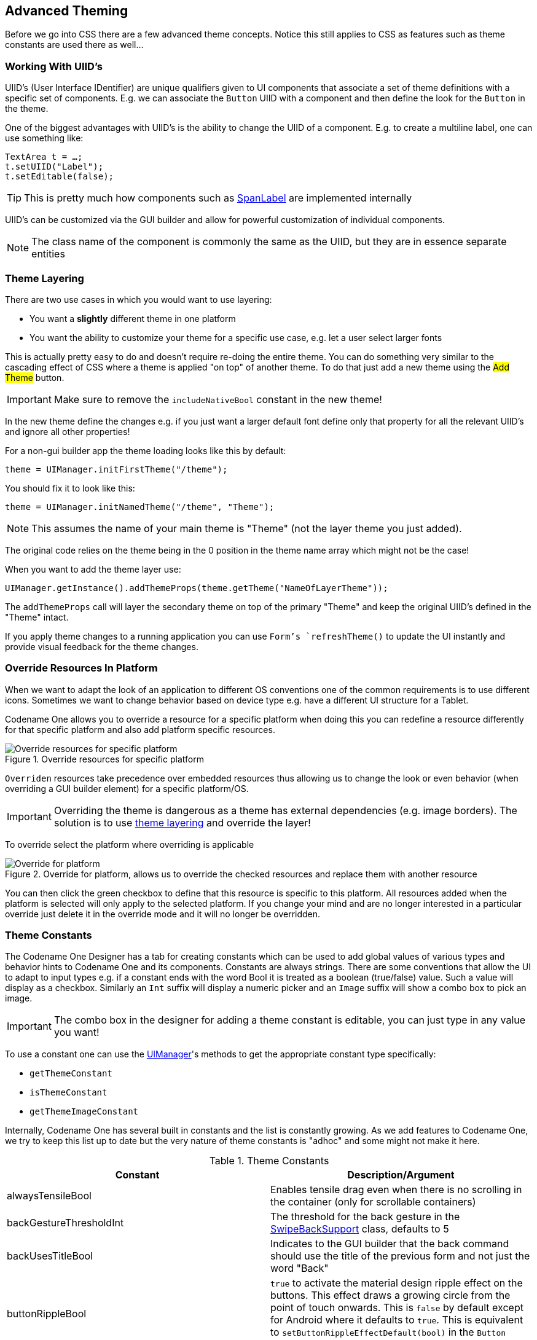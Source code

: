 == Advanced Theming

Before we go into CSS there are a few advanced theme concepts. Notice this still applies to CSS as features such as theme constants are used there as well...

=== Working With UIID's

UIID’s (User Interface IDentifier) are unique qualifiers given to UI components that associate a set of theme definitions with a specific set of components. E.g. we can associate the `Button` UIID with a component and then define the look for the `Button` in the theme.

One of the biggest advantages with UIID’s is the ability to change the UIID of a component. E.g. to create a multiline label, one can use something like:

[source,java]
----
TextArea t = …;
t.setUIID("Label");
t.setEditable(false);
----

TIP: This is pretty much how components such as https://www.codenameone.com/javadoc/com/codename1/components/SpanLabel.html[SpanLabel] are implemented internally

UIID's can be customized via the GUI builder and allow for powerful customization of individual components.

NOTE: The class name of the component is commonly the same as the UIID, but they are in essence separate entities

[[theme-layering-section]]
=== Theme Layering

There are two use cases in which you would want to use layering:

- You want a **slightly** different theme in one platform

- You want the ability to customize your theme for a specific use case, e.g. let a user select larger fonts

This is actually pretty easy to do and doesn't require re-doing the entire theme. You can do something very similar
to the cascading effect of CSS where a theme is applied "on top" of another theme. To do that just add a new
theme using the #Add Theme# button.

IMPORTANT: Make sure to remove the `includeNativeBool` constant in the new theme!

In the new theme define the changes e.g. if you just want a larger default font define only that property for all the relevant UIID's and ignore all other properties!

For a non-gui builder app the theme loading looks like this by default:

[source,java]
----
theme = UIManager.initFirstTheme("/theme");
----

You should fix it to look like this:

[source,java]
----
theme = UIManager.initNamedTheme("/theme", "Theme");
----

NOTE: This assumes the name of your main theme is "Theme" (not the layer theme you just added).

The original code relies on the theme being in the 0 position in the theme name array which might not be the case!

When you want to add the theme layer use:

[source,java]
----
UIManager.getInstance().addThemeProps(theme.getTheme("NameOfLayerTheme"));
----

The `addThemeProps` call will layer the secondary theme on top of the primary "Theme" and keep the original UIID's defined in the "Theme" intact.

If you apply theme changes to a running application you can use `Form`'s `refreshTheme()` to update the UI instantly and provide visual feedback for the theme changes.

=== Override Resources In Platform

When we want to adapt the look of an application to different OS conventions one of the common requirements is to use different icons. Sometimes we want to change behavior based on device type e.g. have a different UI structure for a Tablet.

Codename One allows you to override a resource for a specific platform when doing this you can redefine a resource differently for that specific platform and also add platform specific resources.

.Override resources for specific platform
image::img/developer-guide/override-resource.png[Override resources for specific platform]

`Overriden` resources take precedence over embedded resources thus allowing us to change the look or even behavior (when overriding a GUI builder element) for a specific platform/OS.

IMPORTANT: Overriding the theme is dangerous as a theme has external dependencies (e.g. image borders). The solution is to use <<theme-layering-section,theme layering>> and override the layer!

To override select the platform where overriding is applicable

[[override-platform]]
.Override for platform, allows us to override the checked resources and replace them with another resource
image::img/developer-guide/override-platform.png[Override for platform, allows us to override the checked resources and replace them with another resource]

You can then click the green checkbox to define that this resource is specific to this platform. All resources added when the platform is selected will only apply to the selected platform. If you change your mind and are no longer interested in a particular override just delete it in the override mode and it will no longer be overridden.

[[theme-constants-section]]
=== Theme Constants

The Codename One Designer has a tab for creating constants which can be used to add global values of various
types and behavior hints to Codename One and its components. Constants are always strings. There are some conventions that allow the UI to adapt to input types e.g. if a constant ends with the word Bool it is treated as a boolean (true/false) value. Such a value will display as a checkbox. Similarly an `Int` suffix will display a numeric picker and an `Image` suffix will show a combo box to pick an image.

IMPORTANT: The combo box in the designer for adding a theme constant is editable, you can just type in any value you
want!

To use a constant one can use the https://www.codenameone.com/javadoc/com/codename1/ui/plaf/UIManager.html[UIManager]'s methods to get the appropriate constant type specifically:

* `getThemeConstant`
* `isThemeConstant`
* `getThemeImageConstant`

Internally, Codename One has several built in constants and the list is constantly growing. As we add features to
Codename One, we try to keep this list up to date but the very nature of theme constants is "adhoc" and some might not make it here.

.Theme Constants
|===
|Constant	|Description/Argument

|alwaysTensileBool
|Enables tensile drag even when there is no scrolling in the container (only for scrollable containers)

|backGestureThresholdInt
|The threshold for the back gesture in the https://www.codenameone.com/javadoc/com/codename1/ui/util/SwipeBackSupport.html[SwipeBackSupport] class, defaults to 5

|backUsesTitleBool
|Indicates to the GUI builder that the back command should use the title of the previous form and not just the word "Back"

|buttonRippleBool
|`true` to activate the material design ripple effect on the buttons. This effect draws a growing circle from the point of touch onwards. This is `false` by default except for Android where it defaults to `true`. This is equivalent to `setButtonRippleEffectDefault(bool)` in the `Button` class

|capsButtonTextBool
|`true` to activate the caps text mode in the buttons. When activated `setText` on `Button` and all the constructors will invoke `upcase()` on all the strings effectively making the application buttons use uppercase exclusively. This is `false` by default except for Android where it defaults to `true`. It's equivalent to `Button.setCapsTextDefault(boolean)` and can be tuned to an individual `Component` via `Component.setRippleEffect(boolean)`

|capsButtonUiids
|A list of the UIID's that should be capitalized by default (in supported platforms) other than the `Button` and `RaisedButton` which are already capitalized. This list can be separated by spaces or commas e.g. `capsButtonUiids=UpcaseButton,OtherCustomButton`

|defaultCommandImage
|Image to give a command with no icon

|dialogButtonCommandsBool
|Place commands in the dialogs as buttons

|dialogBlurRadiusInt
|Sets the default Gaussian blur radius for the background of the dialogs. The default value is -1 indicating no blur

|dialogPosition
|Place the dialog in an arbitrary border layout position (e.g. North, South, Center, etc.)

|centeredPopupBool
|Popup of the combo box will appear in the center of the screen

|changeTabOnFocusBool
|Useful for feature phones, allows changing the tab when the focus changes immediately, without pressing a key

|checkBoxCheckDisImage
|CheckBox image to use instead of Codename One drawing it on its own

|checkBoxCheckedImage
|CheckBox image to use instead of Codename One drawing it on its own

|checkBoxOppositeSideBool
|Indicates the check box should be drawn on the opposite side to the text and not next to the text

|checkBoxUncheckDisImage
|CheckBox image to use instead of Codename One drawing it on its own

|checkBoxUncheckedImage
|CheckBox image to use instead of Codename One drawing it on its own

|comboImage
|Combo image to use instead of Codename One drawing it on its own

|commandBehavior
|Deprecated: Don't use this constant as it conflicts with the `Toolbar`. Indicates how commands should act, as a touch menu, native menu etc. Possible values:
SoftKey, Touch, Bar, Title, Right, Native

|ComponentGroupBool
|Enables component group, which allows components to be logically grouped together, so the UIID's of components would be modified based on their group placement. This allows for some unique styling effects where the first/last elements have different styles from the rest of the elements. It's disabled by default, thus leaving its usage up to the designer

|dialogTransitionIn
|Default transition for dialog

|dialogTransitionInImage
|Default transition https://www.codenameone.com/javadoc/com/codename1/ui/Image.html[Image] for dialog, causes a https://www.codenameone.com/javadoc/com/codename1/ui/animations/Timeline.html[Timeline] transition effect

|dialogTransitionOut
|Default transition for dialog

|defaultCommandImage
|An image to place on a command if none is defined, only applies to touch commands

|defaultEmblemImage
|The emblem painted on the side of the multibutton, by default this is an arrow on some platforms

|emblemUiid
|Overrides the UIID applied to emblem labels rendered by composite buttons such as `MultiButton` and `SpanMultiButton`.

|iconUiid
|Allows theming the icon component used by `SpanLabel`, `SpanButton`, `MultiButton`, and `SpanMultiButton` when they fetch icon styling via theme constants.

|textUiid
|Overrides the text component UIID for `SpanLabel`, `SpanButton`, `MultiButton`, and `SpanMultiButton` instances when provided as a theme constant.

|dialogTransitionOutImage
|Default transition https://www.codenameone.com/javadoc/com/codename1/ui/Image.html[Image] for dialog, causes a https://www.codenameone.com/javadoc/com/codename1/ui/animations/Timeline.html[Timeline] transition effect

|disabledColor
|Color to use when disabling entries by default

|dlgButtonCommandUIID
|The UIID used for dialog button commands

|dlgCommandButtonSizeInt
|Minimum size to give to command buttons in the dialog

|dlgCommandGridBool
|Places the dialog commands in a grid for uniform sizes

|dlgInvisibleButtons
|Includes an RRGGBB color for the line separating dialog buttons, as is the case with Android 4 and iOS 7 buttons in dialogs

|dlgSlideDirection
|Slide hints

|dlgSlideInDirBool
|Slide hints

|dlgSlideOutDirBool
|Slide hints

|drawMapPointerBool
|Indicates whether a pointer should appear in the center of the map component

|fadeScrollBarBool
|Boolean indicating if the scrollbar should fade when there is inactivity

|fadeScrollEdgeBool
|Places a fade effect at the edges of the screen to indicate that it's possible to scroll until we reach the edge (common on Android)

|fadeScrollEdgeInt
|Amount of pixels to fade out at the edge

|firstCharRTLBool
|Indicates to the https://www.codenameone.com/javadoc/com/codename1/ui/list/GenericListCellRenderer.html[GenericListCellRenderer] that it should determine RTL status based on the first character in the sentence

|noTextModeBool
|Indicates that the on/off switch in iOS shouldn't draw text on top of the switch, which is the case for iOS 7+ but not for prior versions

|fixedSelectionInt
|Number corresponding to the fixed selection constants in https://www.codenameone.com/javadoc/com/codename1/ui/List.html[List]

|formTransitionIn
|Default transition for form

|formTransitionInImage
|Default transition https://www.codenameone.com/javadoc/com/codename1/ui/Image.html[Image] for form, causes a https://www.codenameone.com/javadoc/com/codename1/ui/animations/Timeline.html[Timeline] transition effect

|formTransitionOut
|Default transition for form

|formTransitionOutImage
|Default transition https://www.codenameone.com/javadoc/com/codename1/ui/Image.html[Image] for form, causes a https://www.codenameone.com/javadoc/com/codename1/ui/animations/Timeline.html[Timeline] transition effect

|globalToobarBool
|Indicates that the Toolbar API should be on/off by default for all forms

|hasRaisedButtonBool
|Is true in platforms where the theme has the `RaisedButton` UIID defined. This is currently only true in the native Android theme to allow some material design guidelines

|hideBackCommandBool
|Hides the back command from the side menu when possible

|hideEmptyTitleBool
|Indicates that a title with no content should be hidden even if the border for the title occupies space

|hideLeftSideMenuBool
|Hides the side menu icon that appears on the left side of the UI

|hideRightSideMenuBool
|Hides the toolbar menu icon that appears on the right side of the title area

|ignorListFocusBool
|Hide the focus component of the list when the list doesn't have focus

|infiniteImage
|The image used by the infinite progress component, the component will rotate it as needed

|infiniteMaterialDesignSize
|Size (in millimeters) of the generated material design spinner when `InfiniteProgress` runs in material mode. Defaults to 6.667mm

|infiniteMaterialImageSize
|Size (in millimeters) of the generated spinner image when no custom `infiniteImage` is provided. Defaults to 7mm

|infiniteDefaultColor
|Hex RGB color used for the auto-generated material spinner when `infiniteImage` isn't supplied. Defaults to `777777`

|interactionDialogSpeedInt
|Controls the duration in milliseconds that `InteractionDialog` uses when animating into and out of the layered pane (including the directional dispose helpers). Defaults to `400` if the constant is not defined.

|includeNativeBool
|True to derive from the platform native theme, false to create a blank theme that only uses the basic defaults

|labelGap
|Positive floating point value representing the default gap value between the label text and the icon in millimeters

|listItemGapInt
|Built-in item gap in the list, this defaults to 2, which predated padding/margin in Codename One

|listLongPressBool
|Indicates whether a list should handle long press events, defaults to true

|mapTileLoadingImage
|An image to preview while loading the https://www.codenameone.com/javadoc/com/codename1/maps/MapComponent.html[MapComponent] tile

|mapTileLoadingText
|The text of the tiles in the https://www.codenameone.com/javadoc/com/codename1/maps/MapComponent.html[MapComponent] during loading, defaults to "Loading..."

|mapZoomButtonsBool
|Indicates whether buttons should be drawn on the map component

|mediaBackImage
|Media icon used by the media player class

|mediaFwdImage
|Media icon used by the media player class

|mediaPauseImage
|Media icon used by the media player class

|mediaPlayImage
|Media icon used by the media player class

|menuButtonBottomBool
|When set to true this flag aligns the menu button to the bottom portion of the title. Defaults to false

|menuButtonTopBool
|When set to true this flag aligns the menu button to the top portion of the title. Defaults to false

|landscapeTitleUiidBool
|When true the toolbar swaps to landscape-specific UIIDs (such as `ToolbarLandscape`/`BackCommandLandscape`) for layout and icon styling

|menuHeightPercent
|Allows positioning and sizing the menu

|menuImage
|The three dot menu image used in Android and the https://www.codenameone.com/javadoc/com/codename1/ui/Toolbar.html[Toolbar] to show additional command entries

|menuImageSize
|The size in millimeters (floating point value) of the generated side menu image, this is only used if you don't supply a custom image. The default value is 4.5.

|menuPrefSizeBool
|Allows positioning and sizing the menu

|menuSlideDirection
|Defines menu entrance effect

|menuSlideInDirBool
|Defines menu entrance effect

|menuSlideOutDirBool
|Defines menu entrance effect

|menuTransitionIn
|Defines menu entrance effect

|menuTransitionInImage
|Defines menu entrance effect

|menuTransitionOut
|Defines menu exit effect

|menuTransitionOutImage
|Defines menu entrance effect

|menuWidthPercent
|Allows positioning and sizing the menu

|iosStyleBackArrowBool
|Renders the back command using the iOS-style chevron arrow (with a small icon gap) when the toolbar shows back text

|minimizeOnBackBool
|Indicates whether the form should minimize the entire application when the physical back button is pressed (if available) and no command is defined as the back command. Defaults to true

|onOffIOSModeBool
|Indicates whether the on/off switch should use the iOS or Android mode

|otherPopupRendererBool
|Indicates that a separate renderer UIID/instance should be used to the list within the combo box popup

|PackTouchMenuBool
|Enables preferred sized packing of the touch menu (true by default), when set to false this allows manually determining the touch menu size using percentages

|paintsTitleBarBool
|Indicates that the StatusBar UIID should be added to the top of the form to space down the title area, as is the case on iOS 7+ where the status bar is painted on top of the UI

|rightSideMenuImage
|Overrides the default icon used for the right-side toolbar menu button

|rightSideMenuPressImage
|Optional pressed-state icon for the right-side toolbar menu button

|popupCancelBodyBool
|Indicates that a cancel button should appear within the combo box popup

|PopupDialogArrowBool
|Indicates whether the popup dialog has an arrow, notice that this constant will change if you change UIID of the popup dialog

|PopupDialogArrowBottomImage
|Image of the popup dialog arrow, notice that this constant will change if you change UIID of the popup dialog

|PopupDialogArrowTopImage
|Image of the popup dialog arrow, notice that this constant will change if you change UIID of the popup dialog

|PopupDialogArrowLeftImage
|Image of the popup dialog arrow, notice that this constant will change if you change UIID of the popup dialog

|PopupDialogArrowRightImage
|Image of the popup dialog arrow, notice that this constant will change if you change UIID of the popup dialog

|popupNoTitleAddPaddingInt
|Adds padding to a popup when no title is present

|popupTitleBool
|Indicates that a title should appear within the combo box popup

|pullToRefreshImage
|The arrow image used to draw the `pullToRefresh` animation

|pureTouchBool
|Indicates the pure touch mode

|radioOppositeSideBool
|Indicates the radio button should be drawn on the opposite side to the text and not next to the text

|radioSelectedDisImage
|Radio button image

|radioSelectedImage
|Radio button image

|radioUnselectedDisImage
|Radio button image

|radioUnselectedImage
|Radio button image

|radioSelectedDisFocusImage
|Radio button image

|radioSelectedFocusImage
|Radio button image

|radioUnselectedDisFocusImage
|Radio button image

|radioUnselectedFocusImage
|Radio button image

|releaseRadiusInt
|Indicates the distance from the button with dragging, in which the button should be released, defaults to 0

|rendererShowsNumbersBool
|Indicates whether renderers should render the entry number

|reverseSoftButtonsBool
|Swaps the softbutton positions

|rightSideMenuImage
|Same as sideMenuImage only for the right side, optional and defaults to sideMenuImage

|rightSideMenuPressImage
|Same as sideMenuPressImage only for the right side, optional and defaults to sideMenuPressImage

|scrollVisibleBool
|`true`/`false` default is platform dependent. Toggles whether the scroll bar is visible

|showBackCommandOnTitleBool
|Used by the https://www.codenameone.com/javadoc/com/codename1/ui/Toolbar.html[Toolbar] API to indicate whether the back button should appear on the title

|shrinkPopupTitleBool
|Indicates the title of the popup should be set to 0 if it's missing

|sideMenuAnimSpeedInt
|The speed at which a sidemenu moves defaults to 300 milliseconds

|sideMenuFoldedSwipeBool
|Indicates the side menu could be opened via swiping

|sideMenuImage
|The image representing the side menu, three lines (Hamburger menu)

|sideMenuPressImage
|Optional pressed version of the sideMenuImage

|sideMenuScrollVisibleBool
|Indicates whether the scroll bar on the side menu should be visible or not, defaults to hidden

|sideMenuShadowBool
|Indicates whether the shadow for the side menu should be drawn

|sideMenuShadowImage
|The image used when drawing the shadow (a default is used if this isn't supplied)

|sideMenuSizeTabPortraitInt
|The size of the side menu when expanded in a tablet in portrait mode

|sideMenuSizePortraitInt
|The size of the side menu when expanded in a phone in portrait mode

|sideMenuSizeTabLandscapeInt
|The size of the side menu when expanded in a tablet in landscape mode

|sideMenuSizeLandscapeInt
|The size of the side menu when expanded in a phone in landscape mode

|sideMenuTensileDragBool
|Enables/disables the tensile drag behavior within the opened side menu

|sideSwipeActivationInt
|Indicates the threshold in the side menu bar at which a swipe should trigger activation, defaults to 15 (percent)

|sideSwipeSensitiveInt
|Indicates the region of the screen that is sensitive to side swipe in the side menu bar, defaults to 10 (percent)

|sigButtonOKUIID
|Defines the UIID applied to the confirmation button in the signature capture dialog (defaults to `Button`).

|sigButtonResetUIID
|Defines the UIID applied to the reset/clear button in the signature capture dialog (defaults to `Button`).

|sigButtonCancelUIID
|Defines the UIID applied to the cancel button in the signature capture dialog (defaults to `Button`).

|slideDirection
|Default slide transition settings

|slideInDirBool
|Default slide transition settings

|slideOutDirBool
|Default slide transition settings

|sliderThumbImage
|The thumb image that can appear on the sliders

|snapGridBool
|Snap to grid toggle

|statusBarScrollsUpBool
|Indicates that a tap on the status bar should scroll up the UI, only relevant in OS's where paintsTitleBarBool is true

|switchButtonPadInt
|Indicates the padding in the on/off switch, defaults to 16

|switchMaskImage
|Indicates the mask image used in iOS mode to draw on top of the switch

|switchOnImage
|Indicates the on image used in iOS mode to draw the on/off switch

|switchOffImage
|Indicates the off image used in iOS mode to draw the on/off switch

|TabEnableAutoImageBool
|Indicates images should be filled by default for tabs

|TabSelectedImage
|Default selected image for tabs (if TabEnableAutoImageBool=true)

|TabUnselectedImage
|Default unselected image for tabs (if TabEnableAutoImageBool=true)

|tabPlacementInt
|The placement of the tabs in the https://www.codenameone.com/javadoc/com/codename1/ui/Tabs.html[Tabs] component: TOP = 0, LEFT = 1, BOTTOM = 2, RIGHT = 3

|tabsSlideSpeedInt
|The time of the animation that occurs (in milliseconds) between  between releasing a swiped tab and reaching the next tab.  Currently defaults to 200

|tabsFillRowsBool
|Indicates if the tabs should fill the row using flow layout

|tabsGridBool
|Indicates whether tabs should use a grid layout thus forcing all tabs to have identical sizes

|tabsOnTopBool
|Indicates the tabs should be drawn on top of their content in a layered UI, this allows a tab to intrude into the content of the tabs

|textCmpVAlignInt
|The vertical alignment of the text component: TOP = 0, CENTER = 4, BOTTOM = 2

|textComponentErrorColor
|A hex RGB color which defaults to null in which case this has no effect. When defined this will change the color of the border and label to the given color to match the material design styling. This implements the red border underline in cases of error and the label text color change

|textComponentOnTopBool
|Toggles the on top mode which makes things look like they do on Android. This defaults to true on Android and false on other OS's. This can also be manipulated via the `onTopMode(boolean)` method in `InputComponent` however the layout will only use the theme constant

|textComponentAnimBool
|toggles the animation mode which again can be manipulated by a method in `InputComponent`. If you want to keep the UI static without the floating hint effect set this to false. Notice this defaults to true only on Android

|textComponentFieldUIID
|sets the UIID of the text field to something other than `TextField` this is useful for platforms such as iOS where the look of the text field is different within the text component. This allows us to make the background of the text field transparent when it's within the `TextComponent` and make it different from the regular text field

|textFieldCursorColorInt
|The color of the cursor as an integer (not hex)

|tickerSpeedInt
|The speed of label/button etc. (in milliseconds)

|tintColor
|The aarrggbb hex color to tint the screen when a dialog is shown

|topMenuSizeTabPortraitInt
|The size of the side menu when expanded and attached to the top in a tablet in portrait mode

|topMenuSizePortraitInt
|The size of the side menu when expanded and attached to the top in a phone in portrait mode

|topMenuSizeTabLandscapeInt
|The size of the side menu when expanded and attached to the top in a tablet in landscape mode

|topMenuSizeLandscapeInt
|The size of the side menu when expanded and attached to the top in a phone in landscape mode

|touchCommandFillBool
|Indicates how the touch menu should layout the commands within

|touchCommandFlowBool
|Indicates how the touch menu should layout the commands within

|transitionSpeedInt
|Indicates the default speed for transitions

|treeFolderImage
|Picture of a folder for the https://www.codenameone.com/javadoc/com/codename1/ui/tree/Tree.html[Tree] class

|treeFolderOpenImage
|Picture of a folder expanded for the `Tree` class

|treeNodeImage
|Picture of a file node for the `Tree` class

|tensileDragBool
|Indicates that tensile drag should be enabled/disabled. This is usually set by platform themes
|===

.Dynamic Theme Swapping & Theme Constants
****
Once a theme constant is set by a theme, it isn't removed on a refresh when replacing the theme.

E.g. if one would set the `comboImage` constant to a specific value in theme A and then switch to theme B, that doesn't define the `comboImage`, the original theme A `comboImage` might remain!

The reason for this is simple: when extracting the constant values, components keep the values in cache locally and just don't track the change in value. Furthermore, since the components allow manually setting values, it's impractical for them to track whether a value was set by a constant or explicitly by the user.

The solution for this is to either manually reset undesired values before replacing a theme (e.g. for the case, above by calling the default look and feel method for setting the combo image with a null value), or defining a constant value to replace the existing value.
****

=== Native Theming

Codename One uses a theme constant called `includeNativeBool`, when that constant is set to `true` Codename One starts by loading the native theme first and then applying all the theme settings. This effectively means your theme "derives" the style of the native theme first, similar to the cascading effect of CSS. Internally this is exactly what the <<theme-layering-section,theme layering>> section covered.

By avoiding this flag you can create themes that look _EXACTLY_ the same on all platforms.

WARNING: If you avoid the native theming you might be on your own. A few small device oddities such as the iOS status bar
are abstracted by native theming. Without it you will need to do everything from scratch

You can simulate different OS platforms by using the native theme menu option

.The native theme menu option
image::img/developer-guide/designer-native-theme-menu.png[The native theme menu option,scaledwidth=30%]

Developers can pick the platform of their liking and see how the theme will appear in that particular platform by selecting it and having the preview update on the fly.

=== Under the Hood of the Theme Engine

To truly understand a theme we need to understand what it is. Internally a theme is just a `Hashtable` key/value pair between UIID based keys and their respective values. E.g. the key:

[source,java]
----
Button.fgColor=ffffff
----

Will set the foreground color of the https://www.codenameone.com/javadoc/com/codename1/ui/Button.html[Button] UIID to white.

When a Codename One https://www.codenameone.com/javadoc/com/codename1/ui/Component.html[Component] is instantiated it requests a https://www.codenameone.com/javadoc/com/codename1/ui/plaf/Style.html[Style] object from the https://www.codenameone.com/javadoc/com/codename1/ui/plaf/UIManager.html[UIManager] class. The `Style` object is based on the settings within the theme and can be modified thru code or by using the theme.

We can replace the theme dynamically in runtime and refresh the styles assigned to the various components using the https://www.codenameone.com/javadoc/com/codename1/ui/Component.html#refreshTheme--[refreshTheme()] method.

NOTE: It's a common mistake to invoke `refreshTheme()` without actually changing the theme. We see developers doing it when all they need is a `repaint()` or `revalidate()`. Since `refreshTheme()` is **very** expensive we recommend that you don't use it unless you really need to...

A theme `Hashtable` key is comprised of:

`[UIID.][type#]attribute`

The _UIID_, corresponds to the component’s UIID e.g. `Button`, https://www.codenameone.com/javadoc/com/codename1/ui/CheckBox.html[CheckBox] etc. It is optional and may be omitted to address the global default style.

The type is omitted for the default unselected type, and may be one of _sel_ (selected type), _dis_ (disabled type) or _press_ (pressed type). The attribute should be one of:

*	`derive` - the value for this attribute should be a string representing the base component.
*	`bgColor` - represents the background color for the component, if applicable, in a web hex string format RRGGBB e.g. ff0000 for red.
*	`fgColor` - represents the foreground color, if applicable.
*	border - an instance of the border class, used to display the border for the component.
*	`bgImage` - an https://www.codenameone.com/javadoc/com/codename1/ui/Image.html[Image] object used in the background of a component.
*	transparency - a `String` containing a number between 0-255 representing the alpha value for the background. This only applies to the bgColor.
*	`margin` - the margin of the component as a `String` containing 4 comma separated numbers for top,bottom,left,right.
*	`padding` - the padding of the component, it has an identical format to the margin attribute.
*	`font` - A https://www.codenameone.com/javadoc/com/codename1/ui/Font.html[Font] object instance.
*	`alignment` - an `Integer` object containing the LEFT/RIGHT/CENTER constant values defined in Component.
*	`textDecoration` - an `Integer` value containing one of the TEXT_DECORATION_* constant values defined in Style.
*	`backgroundType` - a `Byte` object containing one of the constants for the background type defined in https://www.codenameone.com/javadoc/com/codename1/ui/plaf/Style.html[Style] under BACKGROUND_*.
*	`backgroundGradient` - contains an `Object` array containing 2 integers for the colors of the gradient. If the gradient is radial it contains 3 floating points defining the x, y & size of the gradient.

So to set the foreground color of a selected button to red, a theme will define a property like:

`Button.sel#fgColor=ff0000`

This information is mostly useful for understanding how things work within Codename One, but it can also be useful in runtime.

E.g. to increase the size of all fonts in the application, we can do something like:

[source,java]
----
Hashtable h = new Hashtable();
h.put("font", largeFont);
UIManager.getInstance().addThemeProps(h);
Display.getInstance().getCurrent().refreshTheme();
----

[[understanding-images-and-multi-images]]
=== Understanding Images and Multi-Images

// HTML_ONLY_START
NOTE: This section provides a very high level overview of images. We dive deeper into the various types of images in the https://www.codenameone.com/manual/graphics.html#deep-into-images-section[graphics section].
// HTML_ONLY_END
////
//PDF_ONLY
NOTE: This section provides a very high level overview of images. We dive deeper into the various types of images in the <<deep-into-images-section,graphics section>>.
////

When working with a theme, we often use images for borders or backgrounds. We also use images within the GUI for various purposes and most such images will be extracted from the resource file.

Adding a standard JPEG/PNG image to the resource file is straight forward, and the resulting image can be viewed within the images section. However, due to the wide difference between device types, an image that would be appropriate in size for an iPhone 3gs would not be appropriate in size for a Nexus device or an iPhone 4 (but perhaps, surprisingly, it will be just right for iPad 1 and iPad 2).

The density of the devices varies significantly and Codename One tries to simplify the process by unifying everything into one set of values to indicate density. For simplicity's sake, density is sometimes expressed in terms of pixels, however it is mapped internally to actual screen measurements where possible.

A multi-image is an image that has multiple varieties for different densities, and thus looks sharp in all the
densities. Since scaling on the device can’t interpolate the data (due to performance considerations), significant scaling on the device becomes impractical. However, a multi-image will just provide the “right” resolution image for the given device type.

From the programming perspective this is mostly seamless, a developer just accesses one image and has no ability to access the images in the different resolutions. Within the designer, however, we can explicitly define images for multiple resolutions and perform high quality scaling so the “right” image is available.

We can use two basic methods to add a multi-image: quick add and standard add.

Both methods rely on understanding the source resolution of the image, e.g. if you have an icon that you expect to be
128x128 pixels on iPhone 4, 102x102 on nexus one and 64x64 on iPhone 3gs. You can provide the source image
as the 128 pixel image and just perform a quick add option while picking the #Very High# density option.

This will indicate to the algorithm that your source image is designed for the "very high" density and it will scale for
the rest of the densities accordingly.

TIP: This relies on the common use case of asking your designer to design for one high end device (e.g. iPhone X) then you can take the resources and add them as "HD" resources. They will automatically adapt to the lower resolutions

Alternatively, you can use the standard add multi-image dialog and set it like this:

image::img/developer-guide/select-image-resolutions.png[Multi-image resolution dialog,scaledwidth=50%]

Notice that we selected the square image option, essentially eliminating the height option. Setting values to 0 prevents the
system from generating a multi-image entry for that resolution, which will mean a device in that category will fall
on the closest alternative.

The percentage value will change the entire column, and it means the percentage of the screen. E.g. We know
the icon is 128 for the very high resolution, we can just move the percentage until we reach something close to
128 in the “Very High” row and the other rows will represent a size that should be pretty close in terms of physical
size to the 128 figure.

At runtime, you can always find the host device's approximate pixel density using the `Display.getDeviceDensity()`
method. This will return one of:

.Densities
|=====
| Constant | Density | Example Device
| `Display.DENSITY_VERY_LOW` | ~ 88 ppi |
| `Display.DENSITY_LOW` | ~ 120 ppi | Android ldpi devices
| `Display.DENSITY_MEDIUM` | ~ 160 ppi | iPhone 3GS, iPad, Android mdpi devices
| `Display.DENSITY_HIGH` | ~ 240 ppi | Android hdpi devices
| `Display.DENSITY_VERY_HIGH` | ~ 320 ppi | iPhone 4, iPad Air 2, Android xhdpi devices
| `Display.DENSITY_HD` | ~ 540 ppi| iPhone 6+, Android xxhdpi devices
| `Display.DENSITY_560` | ~ 750 ppi | Android xxxhdpi devices
| `Density.DENSITY_2HD` | ~ 1000 ppi |
| `Density.DENSITY_4K` | ~ 1250ppi |
|=====

=== Use Millimeters for Padding/Margin and Font Sizes

When configuring your styles, you should almost never use "Pixels" as the unit for padding, margins, font size,
and border thickness because the results will be inconsistent on different densities. Instead, you should use
millimeters for all non-zero units of measurement.

As we now understand the <<DPI-explanation-sidebar,complexities of DPI>> it should be clear why this is important.

==== Fractions of Millimeters

Sometimes millimeters don't give you enough precision for what you want to do.  Currently the designer only allows you to specify integer values for most units.  However, you can achieve more precise results when working directly in Java.  The `Display.convertToPixels()` method will allow you to convert millimeters (or DIPS) to pixels.  It also only takes an integer input, but you can use it to obtain a multiplier that you can then use to convert any millimeter value you want into pixels.

E.g.

[source,java]
----
double pixelsPerMM = ((double)Display.getInstance().convertToPixels(10, true)) / 10.0;
----

And now you can set the padding on an element to 1.5mm. E.g.

[source,java]
----
myButton.getAllStyles().setPaddingUnit(Style.UNIT_TYPE_PIXELS);
int pixels = (int)(1.5 * pixelsPerMM);
myButton.getAllStyles().setPadding(pixels, pixels, pixels, pixels);
----

=== Creating a Great Looking Side Menu

.Side Menu final result
image::img/developer-guide/styled-sidemenu-result.png[Side Menu final result,scaledwidth=50%]

A side menu is a crucial piece of an elegant application. We'll explain how one creates a simple side menu that's elegant, portable and easy to build. This is a good "starting point" side menu from which you can build more elaborate designs.

To get this result we will start from a native theme and a bare bones application to keep things simple.

The code for the side menu is this:

[source,java]
----
Form hi = new Form("Hi World");

Toolbar tb = hi.getToolbar();
Image icon = theme.getImage("icon.png"); // <1>
Container topBar = BorderLayout.east(new Label(icon));
topBar.add(BorderLayout.SOUTH, new Label("Cool App Tagline...", "SidemenuTagline")); // <2>
topBar.setUIID("SideCommand");
tb.addComponentToSideMenu(topBar);

tb.addMaterialCommandToSideMenu("Home", FontImage.MATERIAL_HOME, e -> {}); // <3>
tb.addMaterialCommandToSideMenu("Website", FontImage.MATERIAL_WEB, e -> {});
tb.addMaterialCommandToSideMenu("Settings", FontImage.MATERIAL_SETTINGS, e -> {});
tb.addMaterialCommandToSideMenu("About", FontImage.MATERIAL_INFO, e -> {});

hi.addComponent(new Label("Hi World"));
hi.show();
----


<1> This is the icon which was used in lieu of a logo it appears in the top right of the side menu
<2> This is the top bar containing the tagline and the icon it's styled as if it's a command but you can put anything here e.g. an image etc.
<3> The commands are added as usual to the side menu with no styling or functionality, the entire look is determined by the theme

Next we'll open the designer tool to style the UI

.Open the side menu so we will get the right values in the combo box on add
image::img/developer-guide/styled-sidemenu-1.png[Open the side menu so we will get the right values in the combo box on add,scaledwidth=40%]

Now when we press #Add# the side menu entries will appear in the combo box (you can type them but this is more convenient). We'll start with the #SideNavigationPanel# style:

.The SideNavigationPanel has an opaque white background
image::img/developer-guide/styled-sidemenu-2.png[The SideNavigationPanel has an opaque white background,scaledwidth=40%]

The #SideCommand# style is a bit more elaborate, we start with a white foreground and an opaque bluish/purple color:

.The SideCommand has a white foreground and opaque bluish background
image::img/developer-guide/styled-sidemenu-3.png[The SideCommand has a white foreground and opaque bluish background,scaledwidth=40%]

We'll set padding to 3 millimeters which gives everything a good feel and spacing. This is important for finger touch sensitivity.

.Padding is 3mm so it will feel spacious and touch friendly
image::img/developer-guide/styled-sidemenu-4.png[Padding is 3mm so it will feel spacious and touch friendly,scaledwidth=40%]

We'll set margin to 0 except for the bottom one pixel which will leave a nice white line by showing off the background. This means the commands will have a space between them and the white style we gave to the #SideNavigationPanel# will appear thru that space.

.Margin is 0 except for a thin line below each command
image::img/developer-guide/styled-sidemenu-5.png[Margin is 0 except for a thin line below each command,scaledwidth=40%]

Setting the border to empty is crucial!

The iOS version of the side command inherits a border style so we must "remove" it by defining a different border in this case an empty border. Since borders take precedence over color this would have prevented the color changes we made from appearing.

.Border must be defined as Empty
image::img/developer-guide/styled-sidemenu-6.png[Border must be defined as Empty,scaledwidth=40%]

Next we need to pick a good looking font and make sure it's large enough. We use millimeters size it correctly for all OS’s and override the derived text decoration which has a value in the iOS native theme so it can impact the final look.

.Pick a good looking font for the side command
image::img/developer-guide/styled-sidemenu-7.png[Pick a good looking font for the side command,scaledwidth=40%]

Next we need to move to the selected tab and add a new side command entry that derives from the unselected version. We'll pick a new color that’s slightly deeper and will make the selected style appear selected. We'll also copy and paste this selected style to the pressed style.

.Selected & Pressed SideCommand
image::img/developer-guide/styled-sidemenu-8.png[Selected & Pressed SideCommand,scaledwidth=40%]

.Color for the Selected/Pressed SideCommand
image::img/developer-guide/styled-sidemenu-9.png[Color for the Selected/Pressed SideCommand,scaledwidth=40%]

The #SidemenuTagline# is just a #SideCommand# style that was slightly adapted. We'll remove the padding and margin because the whole section is wrapped in a side command and we don't want double padding. We'll leave 1mm padding at the top for a bit of spacing from the logo.

.Padding of the SidemenuTagline
image::img/developer-guide/styled-sidemenu-10.png[Padding of the SidemenuTagline,scaledwidth=40%]

We'll also update the font to a smaller size and italic styling so it will feel like a tagline.

.Font for the SideMenuTagline is slightly smaller and italic
image::img/developer-guide/styled-sidemenu-11.png[Font for the SideMenuTagline is slightly smaller and italic,scaledwidth=40%]

The last change for the theme is for the #StatusBarSideMenu# UIID which is a spacing on the top of the sidemenu. This spacing is there for iOS devices which render the clock/battery/reception symbols on top of the app. We'll set the padding to 0.

.StatusBarSideMenu padding for the top of the side menu
image::img/developer-guide/styled-sidemenu-11.png[StatusBarSideMenu padding for the top of the side menu,scaledwidth=40%]

Finally, we'll add the icon image (or a logo if you have it) into the theme as a multi image so we can use it within the side menu as a good looking logo. A relatively large icon image works as a 2HD multi-image but you can use many strategies to get a fitting image for this spot.

TIP: Rounded images work well here, you can round images dynamically using masking

These steps produce the UI above as a side menu, they might seem like a long set of steps but each step is pretty simple as you walk thru each one. This does show off the versatility and power of Codename One as a change to one step can create a radically different UI design.

=== Converting a PSD To A Theme

Codename One provides extensive support for designing beautiful user interfaces, but it isn't necessarily obvious to new developers how to achieve their desired results.  A common workflow for app design includes a PSD file with mock-ups of the UI, created by a professional designer.

TIP: PSD is the Adobe Photoshop file format, it's the most common format for UI designs in the industry

For this tutorial we adapt a very slick looking sign-up form found online and convert it to a Codename One component that can be used inside an application.

The process we followed was:

. Find the PSD design we want to use:
http://freebiesbug.com/psd-freebies/iphone-6-ui-kit/[this PSD file] created by https://dribbble.com/adrianchiran[Adrian Chiran] (we mirrored it https://www.codenameone.com/files/iOS_UI-Kit.psd[here] in case it goes offline):
+
.Sign Up form Design
image::img/developer-guide/psd2app-image1.png[Sign Up form Design,scaledwidth=25%]

. Re-create the general structure and layout of the design in a Codename One `Form` using nested components and layout managers.  Here is a break-down of how we structured the component hierarchy in the `Form`:
+
.Component hierarchy and layouts
image::img/developer-guide/psd2app-image2.png[Component hierarchy and layouts,scaledwidth=50%]
. Extract the images we needed using Photoshop - this process is often referred to as "cutting"

. Extract the fonts, colors, and styles we needed to reproduce the design in Codename One

. Import images into the Codename one project, and define theme styles so that our components match the look of the original design

Here is a screenshot of the resulting component running inside the Codename One simulator:

.Resulting app in the Codename One simulator
image::img/developer-guide/psd2app-image3.png[Resulting app in the Codename One simulator,scaledwidth=25%]

==== Breaking Down the PSD

Open the PSD you are interested in using Photoshop.

TIP: You might be missing fonts in your system so you can either install them or ignore that. Keep in mind that some fonts might not be redistributable with your application

In this PSD we want only one of the screen designs so initially we want to remove everything that isn't related so we can get our bearings more effectively:

- Select the drag tool (the top left tool)
- In the toolbar for the tool (top bar area) check the #Auto Select# mode
- Select the #Layer Mode# for auto selection (in some cases group would actually be better so feel free to experiment)
- Click on the portion in the PSD that you are interested in

You should end up with something like this where a layer is selected in the layers window:

.Selecting a layer from the region you are interested in
image::img/developer-guide/psd2app-image4.png[Selecting a layer from the region you are interested in]

Scroll up the hierarchy a bit and uncheck/recheck the eye icon on the left until you locate the right element layer.

.Selecting a layer from the region you are interested in
image::img/developer-guide/psd2app-image5.png[Find the right element layer you are interested in,scaledwidth=30%]

Right click the layer and select #Convert To Smart Object#.

IMPORTANT: The right click menu will present different options when you click different areas of the layer, clicking on the left area of the layer works

.In the right click menu option select "Convert To Smart Object"
image::img/developer-guide/psd2app-image6.png[In the right click menu option select "Convert To Smart Object",scaledwidth=40%]

Once the layer hierarchy is a smart object you can just double click it which will open the sub hierarchy in a new tab and you now only have the pieces of the image you care about.

.Double clicking the smart object allows us to edit only the form we need
image::img/developer-guide/psd2app-image7.png[Double clicking the smart object allows us to edit only the form we need,scaledwidth=40%]

===== Removing the Noise

The first thing we need to do is remove from the image all of the things that we don't really need. The status bar area on the top is redundant as if is a part of the phones UI. We can select it using the select tool and click the eye icon next to the layer to hide it.

Normally we'd want to have the back arrow but thanks to the material design icons that are a part of Codename One we don't need that icon so we can hide that too.

We don't need the "Sign Up" or "Done" strings in the title either but before removing them we'd like to know the font that is used.

To discover that I can click them to select the layer then switch to the text tool:

.The text tool allows us to inspect the font used
image::img/developer-guide/psd2app-image8.png[The text tool allows us to inspect the font used,scaledwidth=5%]

Then I can double click the text area layer to find out the font in the top of the UI like this:

.The Done toolbar entry uses SourceSansPro Regular
image::img/developer-guide/psd2app-image9.png[The Done toolbar entry uses SourceSansPro Regular]

TIP: Notice that I don't actually need to have the font installed in this case I don't (hence the square brackets)

Also notice that the color of the font is accessible in that toolbar, by clicking the color element we get this dialog which shows the color value to be #f73267#, this is something we will use later

.The color dialog lists the hex color at the bottom, we can paste that directly to the designer tool
image::img/developer-guide/psd2app-image10.png[The color dialog lists the hex color at the bottom, we can paste that directly to the designer tool,scaledwidth=40%]

We can now hide both text layers so they won't pose a problem later.

===== The Camera Button

The camera button includes an icon and the button background itself. You can just use that as a single image and be done with it, but for the purpose of this tutorial I will take the harder route of separating this into a button background and a foreground image.

When you click on the camera icon you will notice that the camera icon is comprised of two separate layers: the camera and the "x" symbol above it. We can select both layers using #ctrl-click# (command click on the Mac) and convert both to a smart object together using the same method as before:

.The camera smart object
image::img/developer-guide/psd2app-image11.png[The camera smart object]

Since the image is used as an icon we want it to be completely square which isn't the situation here! +
This is important as a non-square image can trigger misalignment when dealing with icons and the background. So we need to use the #Image# -> #Canvas Size# menu and set the values to be the same (the higher value of the two).

.The canvas size dialog for the camera.png file
image::img/developer-guide/psd-image-size.png[The canvas size dialog for the camera.png file,scaledwidth=40%]

We can now use #File# -> #Export# and save the first image resource we will need into a temporary directory. Make sure to save a PNG file to preserve quality and transparency!

TIP: Use #File# -> #Export# and never use #File# -> #Save As#. The latter can produce a huge size difference as it retains image meta-data

For convenience we'll refer to the file as `camera.png` when we need it later.

.The camera icon image
image::img/developer-guide/camera.png[The camera icon image,scaledwidth=4%]

We can follow the exact same procedure with the parent button layer (the white portion) which we can convert to a smart object and export `camera-button.png`.

****
.The camera button image set to a gray background so it will be visible
image::img/developer-guide/camera-button.png[The camera button image set to a gray background so it will be visible,scaledwidth=15%]
****

Now we can hide both of these elements and proceed to get the background image for the title.

Here the "smart object trick" won't work... There is an effects layer in place and the smart object will provide us with the real underlying image instead of the look we actually want. However, solving this is trivial now that we hid all of the elements on top of the image!

We need to switch to the rectangular select tool:

.The select tool and the clean image we want to select
image::img/developer-guide/psd2app-image12.png[The select tool and the clean image we want to select]

Now drag the select tool to select the image don't cross into the white pixels below the image. You can use the zoom value and set it to a very high value to get the selection right.

When the selection is right click #Edit# -> #Copy Merged#. Normally #Copy# would only copy a specific layer but in this case we want to copy what we see on the screen!

Now click #File# -> #New# it should have the #Presets# set to #Clipboard# which means the newly created image is based on what we just copied (that is seriously great UX). Just accept that dialog and paste (#Ctrl-V# or #Command-V#).

You can now save the image, since it's just a background using JPEG is totally acceptable in this case. We named it `background.jpg`.

.The background image
image::img/developer-guide/background.jpg[The background image,scaledwidth=40%]

The last thing we need is the colors used in the UI. We can use the "eye drop" tool in a high zoom level to discover the colors of various elements e.g. the text color is `4d606f` and the separator color is `f5f5f5`:

.The eye drop tool can be pointed at an area of the image to get the color in that region
image::img/developer-guide/psd2app-image13.png[The eye drop tool can be pointed at an area of the image to get the color in that region]

==== The Code

While that was verbose it was relatively simple. We'll create a simple barebones manual application with the native theme.

NOTE: The reason for this is to avoid "noise", if we use a more elaborate theme it would have some existing settings. This can make the tutorial harder to follow

.Simple bare bones app settings
image::img/developer-guide/psd2app-image14.png[Simple bare bones app settings]

Once the project is created double click the `theme.res` file and within the designer select #Images# -> #Quick Add Multi Images#. Select the 3 images we created above: `background.jpg`, `camera.png` & `camera-button.png`. Leave the default setting on #Very High# and press #OK#.

Then save the resource file so we can use these images from code.

Here is the source code we used to work with the UI above there are comments within the code explaining some of the logic:

[source,java]
----
private Label createSeparator() {
    Label sep = new Label();
    sep.setUIID("Separator");
    // the separator line  is implemented in the theme using padding and background color, by default labels
    // are hidden when they have no content, this method disables that behavior
    sep.setShowEvenIfBlank(true);
    return sep;
}

public void start() {
    if(current != null){
        current.show();
        return;
    }
    // The toolbar uses the layered mode so it resides on top of the background image, the theme makes
    // it transparent so we will see the image below it, we use border layout to place the background image on
    // top and the "Get started" button in the south
    Form psdTutorial = new Form("Signup", new BorderLayout());
    Toolbar tb = new Toolbar(true);
    psdTutorial.setToolbar(tb);

    // we create 4mm material arrow images for the back button and the Get started button
    Style iconStyle = psdTutorial.getUIManager().getComponentStyle("Title");
    FontImage leftArrow = FontImage.createMaterial(FontImage.MATERIAL_ARROW_BACK, iconStyle, 4);
    FontImage rightArrow = FontImage.createMaterial(FontImage.MATERIAL_ARROW_FORWARD, iconStyle, 4);

    // we place the back and done commands in the toolbar, we need to change UIID of the "Done" command
    // so we can color it in Red
    tb.addCommandToLeftBar("", leftArrow, (e) -> Log.p("Back pressed"));
    Command doneCommand = tb.addCommandToRightBar("Done", null, (e) -> Log.p("Done pressed"));
    tb.findCommandComponent(doneCommand).setUIID("RedCommand");

    // The camera button is comprised of 3 pieces. A label containing the image and the transparent button
    // with the camera icon on top. This is all wrapped in the title container where the title background image
    // is placed using the theme. We chose to use a Label rather than a background using the cameraLayer so
    // the label will preserve the original size of the image without scaling it and take up the space it needs
    Button cameraButton = new Button(theme.getImage("camera.png"));
    Container cameraLayer = LayeredLayout.encloseIn(
            new Label(theme.getImage("camera-button.png")),
            cameraButton);
    cameraButton.setUIID("CameraButton");
    Container titleContainer = Container.encloseIn(
            new BorderLayout(BorderLayout.CENTER_BEHAVIOR_CENTER),
            cameraLayer, BorderLayout.CENTER);
    titleContainer.setUIID("TitleContainer");

    TextField firstName = new TextField("", "First Name");
    TextField lastName = new TextField("", "Last Name");
    TextField email = new TextField("", "Email Address", 20, TextField.EMAILADDR);
    TextField password = new TextField("", "Choose a Password", 20, TextField.PASSWORD);
    TextField phone = new TextField("", "Phone Number", 20, TextField.PHONENUMBER);
    Label phonePrefix = new Label("+1");
    phonePrefix.setUIID("TextField");

    // The phone and full name have vertical separators, we use two table layouts to arrange them correctly
    // so the vertical separator will be in the right place
    TableLayout fullNameLayout = new TableLayout(1, 3);
    Container fullName = new Container(fullNameLayout);
    fullName.add(fullNameLayout.createConstraint().widthPercentage(49), firstName).
        add(fullNameLayout.createConstraint().widthPercentage(1), createSeparator()).
        add(fullNameLayout.createConstraint().widthPercentage(50), lastName);
    Container fullPhone = TableLayout.encloseIn(3, phonePrefix, createSeparator(), phone);

    // The button in the south portion needs the arrow icon to be on the right side so we place the text on the left
    Button southButton = new Button("Get started", rightArrow);
    southButton.setTextPosition(Component.LEFT);
    southButton.setUIID("SouthButton");

    // we add the components and the separators the center portion contains all of the elements in a box
    // Y container which we allow to scroll. BorderLayout Containers implicitly disable scrolling
    Container by = BoxLayout.encloseY(
                    fullName,
                    createSeparator(),
                    email,
                    createSeparator(),
                    password,
                    createSeparator(),
                    fullPhone,
                    createSeparator()
            );
    by.setScrollableY(true);
    psdTutorial.add(BorderLayout.NORTH, titleContainer).
            add(BorderLayout.SOUTH, southButton).
            add(BorderLayout.CENTER, by);


    psdTutorial.show();
}
----

==== Styling The UI

So the code above is most of the work but we still need to put everything together using the theme. This is what we have so far:

.Before applying the changes to the theme this is what we have
image::img/developer-guide/psd2app-image15.png[Before applying the changes to the theme this is what we have,scaledwidth=20%]

.This is what we are aiming at with no additional code changes
image::img/developer-guide/psd2app-image16.png[This is what we are aiming at with no additional code changes,scaledwidth=20%]

This looks like a major set of changes but it requires exactly 10 UIID definitions to get to this look!

Open the designer and select the theme. Press the #Add# button and type in #TitleContainer#. Uncheck derive for the background and select #IMAGE_SCALED_FILL# for the #Type# and the #background.jpg# image.

Define the padding as:

- Left - 3 millimeter
- Right - 3 millimeter
- Top - 8 millimeter
- Bottom - 2 millimeter

This will allow enough space for the title. Define margin as 0 on all sides. Then press #OK#.

Add the "Title" UIID. In the #Color# tab define the foreground as `ffffff` define transparency as `0` (fully transparent so we will see the `TitleContainer`). Define padding as 1 millimeter on all sides and margin as 0 on all sides.

In the #Border# tab press the #...# button and select #[Empty]#.

In the #Font# tab select the #True Type# as #native:MainThin#. Select the #True Type Size# as millimeters and set the value to `3.5`.

Press #OK# to save the changes.

Copy the `Title` UIID and paste it, change the name to "TitleCommand" and press #OK# to save the changes.

Copy the `Title` UIID again and paste it, change the name to "RedCommand". In the #Color# tab set the foreground color to `f73267`. In the #Font# tab set the #True Type# to #native:MainLight# and set the size to 3. Press #OK# to save the changes.

Add the "TitleArea" UIID. In the #Color# tab define transparency as `0` (fully transparent so we will see the `TitleContainer`). Define padding and margin as 0 on all sides. +
In the #Border# tab press the #...# button and select #[Empty]#.
Press #OK# to save the changes.

Add the "TextField" UIID. In the #Color# tab define transparency as `255` (fully opaque) and the background as `ffffff` (white). Define padding as 2 millimeter on all sides and margin as 0 on all sides. +
In the #Border# tab press the #...# button and select #[Empty]#.
In the #Font# tab set the #True Type# to #native:MainLight# and set the size to 2. Press #OK# to save the changes.

Copy the `TextField` UIID again and paste it, change the name to "TextHint". In the #Color# tab set the foreground color to `4d606f`. Press #OK# to save the changes.

Add the "SouthButton" UIID. In the #Color# tab define transparency as `255` (fully opaque) and the background as `f73267` (red) and the foreground as `ffffff` (white). Define #Alignment# as #Center#. +

Define padding as:

- Left - 1 millimeter
- right - 1 millimeter
- top - 2 millimeters
- bottom - 2 millimeters

Define margin as 0 on all sides.
In the #Font# tab set the #True Type# to #native:MainThin# and set the size to 3. Press #OK# to save the changes.

Add the "CameraButton" UIID. In the #Color# tab define transparency as `0` (fully transparent). Define #Alignment# as #Center#. +
Define padding as:

- Left - 1 millimeter
- right - 1 millimeter
- top - 3 millimeters
- bottom - 1 millimeter

NOTE: This helps spacing away from the title

Define margin as 1 millimeter on all sides.
Press #OK# to save the changes.

You can now save the theme and the app should look like the final result!

===== Not Quite There Yet

There is one last piece that you would notice if you actually try to run this code. When pressing the buttons/text fields you would see their look change completely due to the different styles for focus/press behavior.

You can derive the regular styles from the selected/pressed styles but one of the simplest ways is to just copy & paste the styles to the pressed/selected tabs. We can copy `CameraButton`, `RedCommand`, `SouthButton` & `TextField` to the selected state. Then copy `CameraButton`, `RedCommand` & `SouthButton` to the pressed state to get the complete app running!
